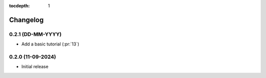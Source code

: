 :tocdepth: 1

Changelog
=========

0.2.1 (DD-MM-YYYY)
------------------
* Add a basic tutorial (:pr:`13`)

0.2.0 (11-09-2024)
------------------

* Initial release

